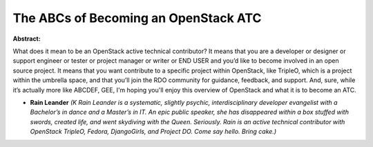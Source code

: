 The ABCs of Becoming an OpenStack ATC
~~~~~~~~~~~~~~~~~~~~~~~~~~~~~~~~~~~~~

**Abstract:**

What does it mean to be an OpenStack active technical contributor? It means that you are a developer or designer or support engineer or tester or project manager or writer or END USER and you’d like to become involved in an open source project. It means that you want contribute to a specific project within OpenStack, like TripleO, which is a project within the umbrella space, and that you’ll join the RDO community for guidance, feedback, and support. And, sure, while it’s actually more like ABCDEF, GEE, I'm hoping you'll enjoy this overview of OpenStack and what it is to become an ATC.


* **Rain Leander** *(K Rain Leander is a systematic, slightly psychic, interdisciplinary developer evangelist with a Bachelor’s in dance and a Master’s in IT. An epic public speaker, she has disappeared within a box stuffed with swords, created life, and went skydiving with the Queen. Seriously. Rain is an active technical contributor with OpenStack TripleO, Fedora, DjangoGirls, and Project DO. Come say hello. Bring cake.)*
